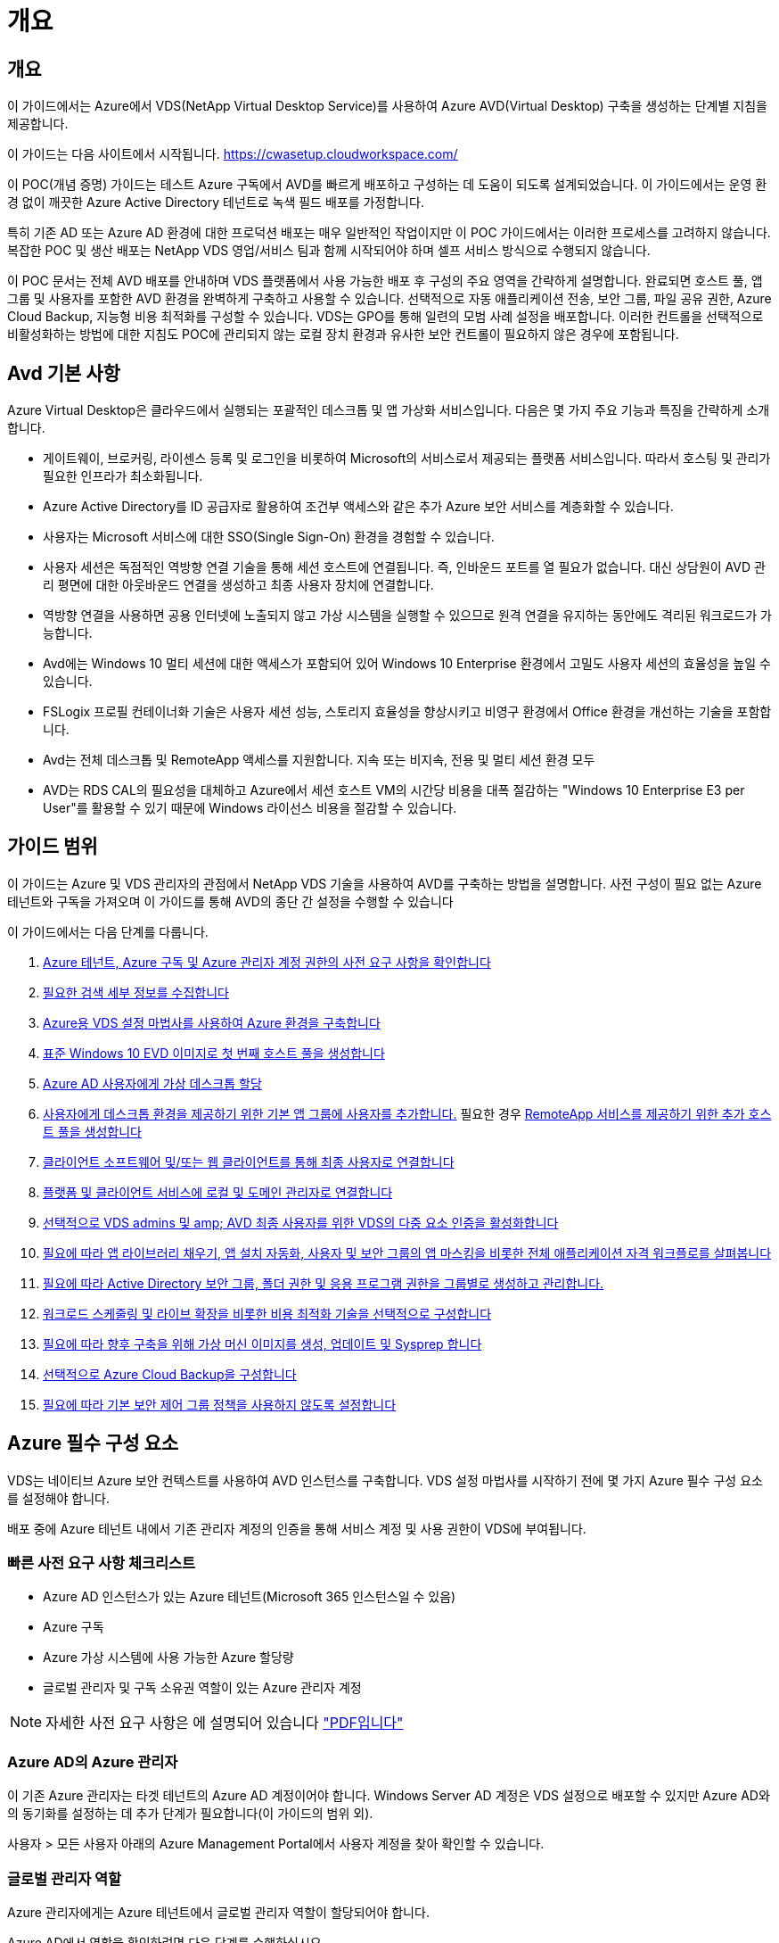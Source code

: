 = 개요




== 개요

이 가이드에서는 Azure에서 VDS(NetApp Virtual Desktop Service)를 사용하여 Azure AVD(Virtual Desktop) 구축을 생성하는 단계별 지침을 제공합니다.

이 가이드는 다음 사이트에서 시작됩니다. https://cwasetup.cloudworkspace.com/[]

이 POC(개념 증명) 가이드는 테스트 Azure 구독에서 AVD를 빠르게 배포하고 구성하는 데 도움이 되도록 설계되었습니다. 이 가이드에서는 운영 환경 없이 깨끗한 Azure Active Directory 테넌트로 녹색 필드 배포를 가정합니다.

특히 기존 AD 또는 Azure AD 환경에 대한 프로덕션 배포는 매우 일반적인 작업이지만 이 POC 가이드에서는 이러한 프로세스를 고려하지 않습니다. 복잡한 POC 및 생산 배포는 NetApp VDS 영업/서비스 팀과 함께 시작되어야 하며 셀프 서비스 방식으로 수행되지 않습니다.

이 POC 문서는 전체 AVD 배포를 안내하며 VDS 플랫폼에서 사용 가능한 배포 후 구성의 주요 영역을 간략하게 설명합니다. 완료되면 호스트 풀, 앱 그룹 및 사용자를 포함한 AVD 환경을 완벽하게 구축하고 사용할 수 있습니다. 선택적으로 자동 애플리케이션 전송, 보안 그룹, 파일 공유 권한, Azure Cloud Backup, 지능형 비용 최적화를 구성할 수 있습니다. VDS는 GPO를 통해 일련의 모범 사례 설정을 배포합니다. 이러한 컨트롤을 선택적으로 비활성화하는 방법에 대한 지침도 POC에 관리되지 않는 로컬 장치 환경과 유사한 보안 컨트롤이 필요하지 않은 경우에 포함됩니다.



== Avd 기본 사항

Azure Virtual Desktop은 클라우드에서 실행되는 포괄적인 데스크톱 및 앱 가상화 서비스입니다. 다음은 몇 가지 주요 기능과 특징을 간략하게 소개합니다.

* 게이트웨이, 브로커링, 라이센스 등록 및 로그인을 비롯하여 Microsoft의 서비스로서 제공되는 플랫폼 서비스입니다. 따라서 호스팅 및 관리가 필요한 인프라가 최소화됩니다.
* Azure Active Directory를 ID 공급자로 활용하여 조건부 액세스와 같은 추가 Azure 보안 서비스를 계층화할 수 있습니다.
* 사용자는 Microsoft 서비스에 대한 SSO(Single Sign-On) 환경을 경험할 수 있습니다.
* 사용자 세션은 독점적인 역방향 연결 기술을 통해 세션 호스트에 연결됩니다. 즉, 인바운드 포트를 열 필요가 없습니다. 대신 상담원이 AVD 관리 평면에 대한 아웃바운드 연결을 생성하고 최종 사용자 장치에 연결합니다.
* 역방향 연결을 사용하면 공용 인터넷에 노출되지 않고 가상 시스템을 실행할 수 있으므로 원격 연결을 유지하는 동안에도 격리된 워크로드가 가능합니다.
* Avd에는 Windows 10 멀티 세션에 대한 액세스가 포함되어 있어 Windows 10 Enterprise 환경에서 고밀도 사용자 세션의 효율성을 높일 수 있습니다.
* FSLogix 프로필 컨테이너화 기술은 사용자 세션 성능, 스토리지 효율성을 향상시키고 비영구 환경에서 Office 환경을 개선하는 기술을 포함합니다.
* Avd는 전체 데스크톱 및 RemoteApp 액세스를 지원합니다. 지속 또는 비지속, 전용 및 멀티 세션 환경 모두
* AVD는 RDS CAL의 필요성을 대체하고 Azure에서 세션 호스트 VM의 시간당 비용을 대폭 절감하는 "Windows 10 Enterprise E3 per User"를 활용할 수 있기 때문에 Windows 라이선스 비용을 절감할 수 있습니다.




== 가이드 범위

이 가이드는 Azure 및 VDS 관리자의 관점에서 NetApp VDS 기술을 사용하여 AVD를 구축하는 방법을 설명합니다. 사전 구성이 필요 없는 Azure 테넌트와 구독을 가져오며 이 가이드를 통해 AVD의 종단 간 설정을 수행할 수 있습니다

.이 가이드에서는 다음 단계를 다룹니다.
. <<Azure Prerequisites,Azure 테넌트, Azure 구독 및 Azure 관리자 계정 권한의 사전 요구 사항을 확인합니다>>
. <<Collect Discovery Details,필요한 검색 세부 정보를 수집합니다>>
. <<VDS Setup Sections,Azure용 VDS 설정 마법사를 사용하여 Azure 환경을 구축합니다>>
. <<Create AVD Host Pool,표준 Windows 10 EVD 이미지로 첫 번째 호스트 풀을 생성합니다>>
. <<Enable VDS desktops to users,Azure AD 사용자에게 가상 데스크톱 할당>>
. <<Default app group,사용자에게 데스크톱 환경을 제공하기 위한 기본 앱 그룹에 사용자를 추가합니다.>> 필요한 경우 <<Create Additional AVD App Group(s),RemoteApp 서비스를 제공하기 위한 추가 호스트 풀을 생성합니다>>
. <<End User AVD Access,클라이언트 소프트웨어 및/또는 웹 클라이언트를 통해 최종 사용자로 연결합니다>>
. <<Admin connection options,플랫폼 및 클라이언트 서비스에 로컬 및 도메인 관리자로 연결합니다>>
. <<Multi-Factor Authentication (MFA),선택적으로 VDS admins 및 amp; AVD 최종 사용자를 위한 VDS의 다중 요소 인증을 활성화합니다>>
. <<Application Entitlement Workflow,필요에 따라 앱 라이브러리 채우기, 앱 설치 자동화, 사용자 및 보안 그룹의 앱 마스킹을 비롯한 전체 애플리케이션 자격 워크플로를 살펴봅니다>>
. <<Azure AD Security Groups,필요에 따라 Active Directory 보안 그룹, 폴더 권한 및 응용 프로그램 권한을 그룹별로 생성하고 관리합니다.>>
. <<Configure Cost Optimization Options,워크로드 스케줄링 및 라이브 확장을 비롯한 비용 최적화 기술을 선택적으로 구성합니다>>
. <<Create and Manage VM Images,필요에 따라 향후 구축을 위해 가상 머신 이미지를 생성, 업데이트 및 Sysprep 합니다>>
. <<Configure Azure Cloud Backup Service,선택적으로 Azure Cloud Backup을 구성합니다>>
. <<Select App Management/Policy Mode,필요에 따라 기본 보안 제어 그룹 정책을 사용하지 않도록 설정합니다>>




== Azure 필수 구성 요소

VDS는 네이티브 Azure 보안 컨텍스트를 사용하여 AVD 인스턴스를 구축합니다. VDS 설정 마법사를 시작하기 전에 몇 가지 Azure 필수 구성 요소를 설정해야 합니다.

배포 중에 Azure 테넌트 내에서 기존 관리자 계정의 인증을 통해 서비스 계정 및 사용 권한이 VDS에 부여됩니다.



=== 빠른 사전 요구 사항 체크리스트

* Azure AD 인스턴스가 있는 Azure 테넌트(Microsoft 365 인스턴스일 수 있음)
* Azure 구독
* Azure 가상 시스템에 사용 가능한 Azure 할당량
* 글로벌 관리자 및 구독 소유권 역할이 있는 Azure 관리자 계정



NOTE: 자세한 사전 요구 사항은 에 설명되어 있습니다 link:docs_components_and_permissions.html["PDF입니다"]



=== Azure AD의 Azure 관리자

이 기존 Azure 관리자는 타겟 테넌트의 Azure AD 계정이어야 합니다. Windows Server AD 계정은 VDS 설정으로 배포할 수 있지만 Azure AD와의 동기화를 설정하는 데 추가 단계가 필요합니다(이 가이드의 범위 외).

사용자 > 모든 사용자 아래의 Azure Management Portal에서 사용자 계정을 찾아 확인할 수 있습니다.image:Azure Admin in Azure AD.png[""]



=== 글로벌 관리자 역할

Azure 관리자에게는 Azure 테넌트에서 글로벌 관리자 역할이 할당되어야 합니다.

.Azure AD에서 역할을 확인하려면 다음 단계를 수행하십시오.
. 에서 Azure Portal에 로그인합니다 https://portal.azure.com/[]
. Azure Active Directory를 검색하여 선택합니다
. 오른쪽 다음 창에서 관리 섹션의 사용자 옵션을 클릭합니다
. 확인 중인 관리자 사용자의 이름을 클릭합니다
. 디렉터리 역할을 클릭합니다. 맨 오른쪽 창에 글로벌 관리자 역할이 나열되어야 합니다image:Global Administrator Role 1.png[""]


.이 사용자에게 전역 관리자 역할이 없는 경우 다음 단계를 수행하여 추가할 수 있습니다(로그인 계정은 글로벌 관리자여야 이 단계를 수행할 수 있음).
. 위의 5단계의 사용자 디렉토리 역할 세부 정보 페이지에서 상세 페이지 상단의 할당 추가 버튼을 클릭합니다.
. 역할 목록에서 글로벌 관리자를 클릭합니다. 추가 버튼을 클릭합니다.image:Global Administrator Role 2.png[""]




=== Azure 구독 소유권

Azure 관리자는 배포를 포함할 구독의 구독 소유자여야 합니다.

.관리자가 구독 소유자인지 확인하려면 다음 단계를 수행하십시오.
. 에서 Azure Portal에 로그인합니다 https://portal.azure.com/[]
. 를 검색하고 구독 을 선택합니다
. 오른쪽 다음 창에서 구독 이름을 클릭하여 구독 세부 정보를 확인합니다
. 왼쪽에서 두 번째 창에서 IAM(액세스 제어) 메뉴 항목을 클릭합니다
. 역할 할당 탭을 클릭합니다. Azure 관리자는 소유자 섹션에 나열되어야 합니다.image:Azure Subscription Ownership 1.png[""]


.Azure Administrator가 나열되지 않은 경우 다음 단계를 수행하여 계정을 구독 소유자로 추가할 수 있습니다.
. 페이지 맨 위에 있는 추가 단추를 클릭하고 역할 할당 추가 옵션을 선택합니다
. 오른쪽에 대화 상자가 나타납니다. 역할 드롭다운에서 "소유자"를 선택한 다음 선택 상자에 관리자 사용자 이름을 입력합니다. 관리자의 전체 이름이 나타나면 선택합니다
. 대화 상자 아래쪽에 있는 저장 단추를 클릭합니다image:Azure Subscription Ownership 2.png[""]




=== Azure 컴퓨팅 코어 할당량

CWA 설정 마법사와 VDS 포털은 새 가상 머신을 생성하고 Azure 구독에 사용 가능한 할당량이 있어야 성공적으로 실행할 수 있습니다.

.할당량을 확인하려면 다음 단계를 수행하십시오.
. 구독 모듈로 이동하여 “사용량 + 할당량”을 클릭합니다.
. "공급자" 드롭다운에서 모든 공급자를 선택하고 "공급자" 드롭다운에서 "Microsoft.Compute 을 선택합니다
. “Locations(위치)” 드롭다운에서 대상 지역을 선택합니다
. 가상 시스템 제품군별로 사용 가능한 할당량 목록이 표시됩니다image:Azure Compute Core Quota.png[""]할당량을 늘려야 하는 경우 Request crease(증가 요청) 를 클릭하고 표시되는 메시지에 따라 용량을 추가합니다. 초기 배포의 경우 특히 "표준 DSv3 제품군 vCPU"에 대한 증가된 견적을 요청합니다.




=== 검색 세부 정보를 수집합니다

CWA 설정 마법사를 통해 작업하면 몇 가지 질문에 답해야 합니다. NetApp VDS는 배포 전에 이러한 선택 사항을 기록하는 데 사용할 수 있는 링크된 PDF를 제공합니다. 항목 포함:

[cols="25,50"]
|===
| 항목 | 설명 


| VDS 관리자 자격 증명 | 기존 VDS 관리자 자격 증명이 이미 있는 경우 이를 수집합니다. 그렇지 않으면 배포 중에 새 관리자 계정이 생성됩니다. 


| Azure 지역 | 서비스의 성능 및 가용성을 기준으로 타겟 Azure Region을 결정합니다. 여기 https://azure.microsoft.com/en-us/services/virtual-desktop/assessment/["Microsoft 도구"^] 지역에 따라 최종 사용자 경험을 추정할 수 있습니다. 


| Active Directory 유형입니다 | VM은 도메인에 가입해야 하지만 Azure AD에 직접 연결할 수 없습니다. VDS 배포는 새 가상 컴퓨터를 구축하거나 기존 도메인 컨트롤러를 사용할 수 있습니다. 


| 파일 관리 | 성능은 특히 사용자 프로필 스토리지와 관련된 디스크 속도에 따라 크게 달라집니다. VDS 설정 마법사는 간단한 파일 서버를 배포하거나 ANF(Azure NetApp Files)를 구성할 수 있습니다. 거의 모든 운영 환경 ANF가 권장되지만 POC의 경우 파일 서버 옵션이 충분한 성능을 제공합니다. Azure에서 기존 스토리지 리소스 사용을 포함하여 배포 후 스토리지 옵션을 수정할 수 있습니다. 자세한 내용은 ANF 가격을 참조하십시오. https://azure.microsoft.com/en-us/pricing/details/netapp/[] 


| 가상 네트워크 범위 | 배포에는 라우팅 가능/20개의 네트워크 범위가 필요합니다. VDS 설정 마법사를 사용하여 이 범위를 정의할 수 있습니다. 이 범위는 Azure 또는 사내(두 네트워크가 VPN 또는 ExpressRoute를 통해 연결된 경우)의 기존 vNets와 겹치지 않는 것이 중요합니다. 
|===


== VDS 설정 섹션

에 로그인합니다 https://cwasetup.cloudworkspace.com/[] 필수 구성 요소 섹션에 있는 Azure 관리자 자격 증명을 사용합니다.



=== IaaS 및 플랫폼

image:VDS Setup Sections 1.png[""]



==== Azure AD 도메인 이름입니다

Azure AD 도메인 이름은 선택한 테넌트에 의해 상속됩니다.



==== 위치

해당** Azure Region** 을 선택합니다. 여기 https://azure.microsoft.com/en-us/services/virtual-desktop/assessment/["Microsoft 도구"^] 지역에 따라 최종 사용자 경험을 추정할 수 있습니다.



==== Active Directory 유형입니다

VDS는 기존 도메인 컨트롤러를 활용하기 위해 도메인 컨트롤러 기능 또는 설정을 위해 ** 새 가상 시스템**으로 프로비저닝할 수 있습니다. 이 가이드에서는 구독 아래에서 하나 또는 두 개의 VM(이 프로세스 중에 선택한 사항에 따라)을 생성하는 새 Windows Server Active Directory를 선택합니다.

기존 AD 배포에 대한 자세한 문서를 찾을 수 있습니다 link:Deploying.Azure.AVD.Supplemental_AVD_with_existing_AD.html["여기"].



==== Active Directory 도메인 이름입니다

** 도메인 이름** 을 입력합니다. 위에서 Azure AD 도메인 이름을 미러링하는 것이 좋습니다.



==== 파일 관리

VDS는 단순 파일 서버 가상 컴퓨터를 프로비저닝하거나 Azure NetApp Files를 설정 및 구성할 수 있습니다. 운영 환경에서 사용자당 30GB를 할당하는 것이 권장되며 최적의 성능을 위해서는 사용자당 5-15의 IOPS를 할당해야 합니다.

POC(비운영) 환경에서 파일 서버는 저렴한 비용으로 간편하게 구축할 수 있는 옵션이지만, Azure Managed Disks의 사용 가능한 성능은 소규모 운영 구축 환경의 IOPS 소비로 인해 압도될 수 있습니다.

예를 들어, Azure의 4TB 표준 SSD 디스크는 최대 500 IOPS를 지원하므로 사용자당 최대 100명의 총 사용자를 5 IOPS로 지원할 수 있습니다. ANF Premium을 사용할 경우 동일한 크기의 스토리지 설정이 16,000 IOPS를 지원하고 32x IOPS를 더 많이 지원합니다.

프로덕션 AVD 배포의 경우** Azure NetApp Files는 Microsoft의 권장 사항입니다**.


NOTE: 배포하려는 구독에 Azure NetApp Files가 있어야 합니다. NetApp 계정 담당자에게 문의하거나 https://aka.ms/azurenetappfiles 링크를 사용하십시오

또한 NetApp을 구독 공급자로 등록해야 합니다. 이 작업은 다음을 수행하여 수행할 수 있습니다.

* Azure 포털에서 구독 으로 이동합니다
+
** 리소스 공급자 를 클릭합니다
** NetApp 필터링
** 공급자를 선택하고 등록 을 클릭합니다






==== RDS 라이센스 번호입니다

NetApp VDS는 RDS 및/또는 AVD 환경을 배포하는 데 사용할 수 있습니다. AVD를 배포할 때 이 필드는 빈 상태로 유지됩니다**.



==== ThinPrint

NetApp VDS는 RDS 및/또는 AVD 환경을 배포하는 데 사용할 수 있습니다. AVD를 배포할 때 이 토글이 ** 꺼짐**(왼쪽 토글)으로 유지될 수 있습니다.



==== 알림 이메일

VDS는 배포 알림 및 지속적인 상태 보고서를 제공된** 이메일로 전송합니다. 나중에 변경할 수 있습니다.



=== VM 및 네트워크

VDS 환경을 지원하기 위해 실행해야 하는 다양한 서비스가 있습니다. 이러한 서비스를 통칭하여 “VDS 플랫폼”이라고 합니다. 구성에 따라 CWMGR, 하나 또는 두 개의 RDS 게이트웨이, 하나 또는 두 개의 HTML5 게이트웨이, FTPS 서버 및 하나 또는 두 개의 Active Directory VM이 포함될 수 있습니다.

대부분의 AVD 구축 환경에서는 Microsoft가 AVD 게이트웨이를 PaaS 서비스로 관리하므로 단일 가상 머신 옵션을 활용합니다.

RDS 사용 사례가 포함될 작고 단순한 환경의 경우 이러한 모든 서비스를 단일 가상 시스템 옵션으로 압축하여 VM 비용(제한된 확장성)을 줄일 수 있습니다. 100명 이상의 사용자가 있는 RDS 사용 사례에서는 RDS 및/또는 HTML5 게이트웨이 확장성을 높이기 위해 다중 가상 시스템 옵션을 사용하는 것이 좋습니다image:VDS Setup Sections 2.png[""]



==== 플랫폼 VM 구성

NetApp VDS는 RDS 및/또는 AVD 환경을 배포하는 데 사용할 수 있습니다. AVD를 구축할 때는 단일 가상 머신을 선택하는 것이 좋습니다. RDS 배포의 경우 Broker 및 게이트웨이와 같은 추가 구성 요소를 배포 및 관리해야 합니다. 프로덕션 환경에서는 이러한 서비스를 전용 가상 시스템에서 실행해야 합니다. AVD의 경우 이러한 모든 서비스는 Azure에서 포함된 서비스로 제공되므로** 단일 가상 머신** 구성을 사용하는 것이 좋습니다.



===== 단일 가상 머신

이는 AVD(RDS 또는 두 가지 조합을 사용하는 것이 아님)만 사용하는 구축 환경에 권장되는 선택입니다. 단일 가상 시스템 배포에서 다음 역할은 모두 Azure의 단일 VM에서 호스팅됩니다.

* CW Manager(CW 관리자)
* HTML5 게이트웨이
* RDS 게이트웨이
* 원격 앱
* FTPS 서버(옵션)
* 도메인 컨트롤러 역할입니다


이 구성에서 RDS 사용 사례에 권장되는 최대 사용자 수는 100명입니다. 로드 밸런싱된 RDS/HTML5 게이트웨이는 이 구성에서 옵션이 아니며 향후 확장을 위한 중복성과 옵션을 제한합니다. Microsoft는 게이트웨이를 PaaS 서비스로 관리하기 때문에 이 제한은 AVD 배포에는 적용되지 않습니다.


NOTE: 이 환경이 멀티 테넌시를 위해 설계되는 경우 단일 가상 시스템 구성은 지원되지 않으며 AVD 또는 AD Connect도 지원되지 않습니다.



===== 여러 개의 가상 머신

VDS 플랫폼을 여러 가상 시스템으로 분할할 때 Azure의 전용 VM에서 다음 역할이 호스팅됩니다.

* 원격 데스크탑 게이트웨이
+
VDS 설정은 하나 또는 두 개의 RDS 게이트웨이를 배포하고 구성하는 데 사용할 수 있습니다. 이러한 게이트웨이는 열린 인터넷에서 구축 내의 세션 호스트 VM으로 RDS 사용자 세션을 중계합니다. RDS 게이트웨이는 중요한 기능을 처리하여 개방형 인터넷으로부터 직접 공격으로부터 RDS를 보호하고 환경 내/외부로 모든 RDS 트래픽을 암호화합니다. 두 개의 원격 데스크탑 게이트웨이를 선택하면 VDS Setup에서 두 개의 VM을 배포하고 들어오는 RDS 사용자 세션의 로드 밸런싱을 위해 구성합니다.

* HTML5 게이트웨이
+
VDS Setup(VDS 설정)을 사용하여 하나 또는 두 개의 HTML5 게이트웨이를 배포 및 구성할 수 있습니다. 이러한 게이트웨이는 VDS 및 웹 기반 VDS 클라이언트(H5 Portal)의 _Connect to Server_feature에서 사용하는 HTML5 서비스를 호스팅합니다. HTML5 포털 2개를 선택한 경우 VDS Setup은 2개의 VM을 배포하고 들어오는 HTML5 사용자 세션의 로드 균형을 유지하도록 구성합니다.

+

NOTE: 다중 서버 옵션을 사용하는 경우(사용자가 설치된 VDS 클라이언트를 통해서만 연결할 수 있는 경우에도) VDS에서 _Connect to Server_functionality를 활성화하려면 하나 이상의 HTML5 게이트웨이를 사용하는 것이 좋습니다.

* 게이트웨이 확장성 참고 사항
+
RDS 사용 사례의 경우, 각 RDS 또는 HTML5 게이트웨이에서 약 500명의 사용자를 지원하는 추가 게이트웨이 VM을 사용하여 환경의 최대 크기를 확장할 수 있습니다. 최소 NetApp 프로페셔널 서비스 지원을 통해 추가 게이트웨이를 추가할 수 있습니다



이 환경이 멀티 테넌시를 위해 설계된 경우에는 여러 가상 시스템을 선택해야 합니다.



==== 시간대

최종 사용자의 환경은 현지 시간대를 반영하지만 기본 시간대를 선택해야 합니다. 환경의** 기본 관리** 중에서 시간대를 선택합니다.



==== 가상 네트워크 범위

VM을 용도에 따라 다른 서브넷으로 분리하는 것이 가장 좋습니다. 먼저 네트워크 범위를 정의하고 A/20 범위를 추가합니다.

VDS Setup(VDS 설정)은 성공을 입증할 범위를 감지하고 제안합니다. 모범 사례에 따라 서브넷 IP 주소는 전용 IP 주소 범위에 속해야 합니다.

이러한 범위는 다음과 같습니다.

* 192.168.0.0 ~ 192.168.255.255
* 172.16.0.0 ~ 172.31.255.255
* 10.0.0.0 ~ 10.255.255.255


필요한 경우 검토 및 조정한 다음 유효성 검사 를 클릭하여 다음 각 서브넷에 대한 서브넷을 확인합니다.

* 테넌트: 세션 호스트 서버 및 데이터베이스 서버가 상주할 범위입니다
* 서비스: Azure NetApp Files와 같은 PaaS 서비스가 존재하는 범위입니다
* 플랫폼: 플랫폼 서버가 상주할 범위입니다
* 디렉터리: AD 서버가 상주할 범위입니다




=== 검토

마지막 페이지에서는 선택 사항을 검토할 수 있는 기회를 제공합니다. 검토를 마치면 확인 버튼을 클릭합니다. VDS Setup(VDS 설정)은 모든 항목을 검토하고 배포가 제공된 정보로 진행될 수 있는지 확인합니다. 이 검증에는 2-10분이 소요될 수 있습니다. 진행 상황을 따라 로그 로고(오른쪽 위)를 클릭하여 검증 작업을 볼 수 있습니다.

검증이 완료되면 Validate 버튼 대신 녹색 Provision 버튼이 나타납니다. 구축을 위한 프로비저닝 프로세스를 시작하려면 프로비저닝 을 클릭합니다.



=== 상태

프로비저닝 프로세스는 Azure 워크로드와 선택한 항목에 따라 2~4시간이 소요됩니다. 상태 페이지를 클릭하여 로그의 진행 상황을 따르거나 배포 프로세스가 완료되었음을 알려주는 이메일이 도착할 때까지 기다릴 수 있습니다. 배포는 VDS 및 원격 데스크톱 또는 AVD 구현을 모두 지원하는 데 필요한 가상 머신과 Azure 구성 요소를 구축합니다. 여기에는 원격 데스크톱 세션 호스트와 파일 서버 역할을 모두 수행할 수 있는 단일 가상 머신이 포함됩니다. AVD 구현에서 이 가상 시스템은 파일 서버로만 작동합니다.



== AD Connect를 설치하고 구성합니다

설치가 성공적으로 완료된 직후 AD Connect를 도메인 컨트롤러에 설치 및 구성해야 합니다. 단일 플랫폼 VM 설정에서 CWMGR1 시스템은 DC입니다. AD의 사용자는 Azure AD와 로컬 도메인 간에 동기화해야 합니다.

.AD Connect를 설치하고 구성하려면 다음 단계를 수행하십시오.
. 도메인 관리자로 도메인 컨트롤러에 연결합니다.
+
.. Azure Key Vault에서 자격 증명을 가져옵니다(참조) link:Management.System_Administration.azure_key_vault.html["주요 Vault 지침은 여기 를 참조하십시오"])


. AD Connect를 설치하고 도메인 관리자(엔터프라이즈 관리자 역할 권한 사용) 및 Azure AD Global Admin으로 로그인합니다




== AVD 서비스를 활성화하는 중입니다

구축이 완료되면 다음 단계는 AVD 기능을 활성화하는 것입니다. AVD 활성화 프로세스를 수행하려면 Azure 관리자가 Azure AD 도메인을 등록하고 Azure AVD 서비스를 사용하여 액세스하기 위한 구독을 등록하는 몇 가지 단계를 수행해야 합니다. 마찬가지로 Microsoft는 VDS가 Azure의 자동화 애플리케이션에 대해 동일한 권한을 요청해야 합니다. 아래 단계를 통해 해당 프로세스를 단계별로 안내합니다.



== AVD 호스트 풀을 생성합니다

AVD 가상 머신에 대한 최종 사용자 액세스는 가상 머신이 포함된 호스트 풀 및 사용자 액세스 유형과 사용자 액세스 유형이 포함된 애플리케이션 그룹에 의해 관리됩니다.

.를 클릭하여 첫 번째 호스트 풀을 구성합니다
. AVD 호스트 풀 섹션 헤더의 오른쪽에 있는 추가 버튼을 클릭합니다.image:Create AVD Host Pool 1.png[""]
. 호스트 풀의 이름과 설명을 입력합니다.
. 호스트 풀 유형을 선택합니다
+
.. 풀링된**: 여러 사용자가 동일한 애플리케이션이 설치된 동일한 가상 시스템 풀에 액세스합니다.
.. ** Personal**는 사용자가 자신의 세션 호스트 VM을 할당할 수 있는 호스트 풀을 생성합니다.


. 로드 밸런서 유형을 선택합니다
+
.. ** 깊이 우선**: 풀의 두 번째 가상 머신에서 시작하기 전에 첫 번째 공유 가상 머신을 최대 사용자 수로 채웁니다
.. ** breadth first**: 라운드 로빈 방식으로 풀에 있는 모든 가상 머신에 사용자를 배포합니다


. 이 풀에 가상 머신을 생성할 Azure 가상 머신 템플릿을 선택합니다. VDS는 구독에서 사용할 수 있는 모든 템플릿을 표시하지만 최상의 환경을 위해 최신 Windows 10 다중 사용자 빌드를 선택하는 것이 좋습니다. 현재 빌드는 Windows-10-20h1-EVD입니다. (필요에 따라 프로비저닝 수집 기능을 사용하여 골드 이미지를 생성하여 사용자 지정 가상 머신 이미지에서 호스트를 구축할 수 있습니다.)
. Azure 시스템 크기를 선택합니다. 평가를 위해 D 시리즈(다중 사용자용 표준 장비 유형) 또는 E 시리즈(중부하 멀티 유저 시나리오를 위한 향상된 메모리 구성)를 권장합니다. 다른 시리즈 및 크기를 실험하려면 VDS에서 나중에 시스템 크기를 변경할 수 있습니다
. 드롭다운 목록에서 가상 머신의 관리되는 디스크 인스턴스에 대해 호환되는 스토리지 유형을 선택합니다
. 호스트 풀 생성 프로세스의 일부로 생성할 가상 머신의 수를 선택합니다. 나중에 풀에 가상 머신을 추가할 수 있지만 VDS는 요청한 가상 머신 수를 빌드하고 생성된 가상 머신을 호스트 풀에 추가합니다
. 호스트 풀 추가 버튼을 클릭하여 생성 프로세스를 시작합니다. AVD 페이지에서 진행률을 추적하거나 작업 섹션의 배포/배포 이름 페이지에서 프로세스 로그의 세부 정보를 확인할 수 있습니다
. 호스트 풀이 생성되면 AVD 페이지의 호스트 풀 목록에 표시됩니다. 호스트 풀의 이름을 클릭하면 해당 가상 머신, 앱 그룹 및 활성 사용자 목록이 포함된 세부 정보 페이지가 표시됩니다



NOTE: VDS의 Avd 호스트는 사용자 세션 연결을 허용하지 않는 설정으로 생성됩니다. 이는 사용자 연결을 수락하기 전에 사용자 지정을 허용하도록 설계되었습니다. 이 설정은 세션 호스트의 설정을 편집하여 변경할 수 있습니다. image:Create AVD Host Pool 2.png[""]



== 사용자에 대해 VDS 데스크톱을 활성화합니다

위에서 설명한 대로 VDS는 배포 중에 최종 사용자 작업 영역을 지원하는 데 필요한 모든 요소를 생성합니다. 구축이 완료되면 다음 단계는 AVD 환경에 도입할 각 사용자에 대해 작업 공간 액세스를 활성화하는 것입니다. 이 단계에서는 가상 데스크톱의 기본인 프로파일 구성과 최종 사용자 데이터 계층 액세스를 생성합니다. VDS는 이 구성을 재사용하여 Azure AD 최종 사용자를 AVD 앱 풀에 연결합니다.

.최종 사용자의 작업 영역을 활성화하려면 다음 단계를 따르십시오.
. 에서 VDS에 로그인합니다 https://manage.cloudworkspace.com[] 프로비저닝 중에 생성한 VDS 기본 관리자 계정을 사용합니다. 계정 정보가 기억나지 않는 경우 NetApp VDS에 문의하여 계정 정보를 검색할 수 있도록 도움을 받으십시오
. 작업 영역 메뉴 항목을 클릭한 다음 프로비저닝 중에 자동으로 만들어진 작업 영역의 이름을 클릭합니다
. 사용자 및 그룹 탭을 클릭합니다image:Enable VDS desktops to Users 1.png[""]
. 활성화할 각 사용자에 대해 사용자 이름을 스크롤한 다음 기어 아이콘을 클릭합니다
. "클라우드 작업 공간 사용" 옵션을 선택합니다image:Enable VDS desktops to Users 2.png[""]
. 구현 프로세스가 완료되려면 30~90초 정도 걸립니다. 사용자 상태가 보류 중 에서 사용 가능 으로 변경됩니다



NOTE: Azure AD 도메인 서비스를 활성화하면 Azure에서 관리되는 도메인이 생성되고 생성된 각 AVD 가상 머신이 해당 도메인에 연결됩니다. 가상 시스템에 대한 기존 로그인이 작동하려면 Azure AD 사용자의 암호 해시를 NTLM 및 Kerberos 인증을 지원하도록 동기화해야 합니다. 이 작업을 수행하는 가장 쉬운 방법은 Office.com 또는 Azure 포털에서 사용자 암호를 변경하는 것입니다. 이렇게 하면 암호 해시 동기화가 강제로 수행됩니다. 도메인 서비스 서버의 동기화 주기는 최대 20분 정도 걸릴 수 있습니다.



=== 사용자 세션을 활성화합니다

기본적으로 세션 호스트는 사용자 연결을 수락할 수 없습니다. 이 설정은 새 사용자 세션을 방지하기 위해 프로덕션에서 사용할 수 있기 때문에 일반적으로 "드레인 모드"라고 하며, 이를 통해 호스트는 결국 모든 사용자 세션을 제거할 수 있습니다. 호스트에서 새 사용자 세션이 허용되는 경우 이 작업은 일반적으로 세션 호스트를 "순환"으로 배치하는 것을 말합니다.

운영 환경에서 새 호스트를 드레인 모드로 시작하는 것이 좋습니다. 일반적으로 호스트가 운영 워크로드에 대비하기 전에 완료해야 하는 구성 작업이 있기 때문입니다.

테스트 및 평가 시 즉시 호스트를 배수 모드에서 벗어나와 사용자가 연결하고 기능을 확인할 수 있습니다. . 세션 호스트에서 사용자 세션을 활성화하려면 다음 단계를 수행하십시오.

. 작업 영역 페이지의 AVD 섹션으로 이동합니다.
. “AVD 호스트 풀” 아래에서 호스트 풀 이름을 클릭합니다.image:Enable User Sessions 1.png[""]
. 세션 호스트의 이름을 클릭하고 "새 세션 허용" 확인란을 선택한 다음 "세션 호스트 업데이트"를 클릭합니다. 회전해야 하는 모든 호스트에 대해 반복합니다.image:Enable User Sessions 2.png[""]
. 각 호스트 라인 항목의 기본 AVD 페이지에도 "새 세션 허용"의 현재 통계가 표시됩니다.




=== 기본 앱 그룹

데스크톱 응용 프로그램 그룹은 기본적으로 호스트 풀 생성 프로세스의 일부로 생성됩니다. 이 그룹은 모든 그룹 구성원에 대한 대화형 데스크톱 액세스를 제공합니다. 그룹에 구성원을 추가하려면 다음을 수행합니다.

. 앱 그룹 이름을 클릭합니다image:Default App Group 1.png[""]
. 추가된 사용자 수를 표시하는 링크를 클릭합니다image:Default App Group 2.png[""]
. 앱 그룹 이름 옆에 있는 확인란을 선택하여 앱 그룹에 추가할 사용자를 선택합니다
. 사용자 선택 버튼을 클릭합니다
. 앱 그룹 업데이트 버튼을 클릭합니다




=== 추가 AVD 앱 그룹 생성

호스트 풀에 추가 앱 그룹을 추가할 수 있습니다. 이러한 앱 그룹은 호스트 풀 가상 머신의 특정 애플리케이션을 RemoteApp를 사용하는 앱 그룹 사용자에게 게시합니다.


NOTE: Avd는 최종 사용자가 데스크톱 앱 그룹 유형 또는 RemoteApp 앱 그룹 유형에만 할당할 수 있지만 동일한 호스트 풀에 둘 다 할당할 수는 없도록 하므로 사용자를 적절하게 격리해야 합니다. 사용자가 데스크톱 및 스트리밍 앱에 액세스해야 하는 경우 앱을 호스트하기 위해 두 번째 호스트 풀이 필요합니다.

.새 앱 그룹을 만들려면:
. 앱 그룹 섹션 헤더에서 추가 버튼을 클릭합니다image:Create Additional AVD App Group 1.png[""]
. 앱 그룹의 이름과 설명을 입력합니다
. 사용자 추가 링크를 클릭하여 그룹에 추가할 사용자를 선택합니다. 이름 옆의 확인란을 클릭하여 각 사용자를 선택한 다음 사용자 선택 단추를 클릭합니다image:Create Additional AVD App Group 2.png[""]
. RemoteApps 추가 링크를 클릭하여 응용 프로그램을 이 앱 그룹에 추가합니다. Avd는 가상 머신에 설치된 애플리케이션 목록을 검색하여 가능한 애플리케이션 목록을 자동으로 생성합니다. 응용 프로그램 이름 옆의 확인란을 클릭하여 응용 프로그램을 선택한 다음 RemoteApps 선택 단추를 클릭합니다.image:Create Additional AVD App Group 3.png[""]
. 앱 그룹 추가 버튼을 클릭하여 앱 그룹을 생성합니다




== 최종 사용자 AVD 액세스

최종 사용자는 웹 클라이언트 또는 다양한 플랫폼에 설치된 클라이언트를 사용하여 AVD 환경에 액세스할 수 있습니다

* 웹 클라이언트: https://docs.microsoft.com/en-us/azure/virtual-desktop/connect-web[]
* 웹 클라이언트 로그인 URL: http://aka.ms/AVDweb[]
* Windows 클라이언트: https://docs.microsoft.com/en-us/azure/virtual-desktop/connect-windows-7-and-10[]
* Android 클라이언트: https://docs.microsoft.com/en-us/azure/virtual-desktop/connect-android[]
* macOS 클라이언트: https://docs.microsoft.com/en-us/azure/virtual-desktop/connect-macos[]
* iOS 클라이언트: https://docs.microsoft.com/en-us/azure/virtual-desktop/connect-ios[]
* IGEL 씬 클라이언트: https://www.igel.com/igel-solution-family/windows-virtual-desktop/[]


최종 사용자 이름과 암호를 사용하여 로그인합니다. 원격 응용 프로그램 및 데스크톱 연결(RADC), 원격 데스크톱 연결(mstsc) 및 Windows 응용 프로그램용 CloudWorksapce 클라이언트는 현재 AVD 인스턴스에 로그인하는 기능을 지원하지 않습니다.



== 사용자 로그인을 모니터링합니다

호스트 풀 세부 정보 페이지에는 AVD 세션에 로그인할 때 활성 사용자 목록도 표시됩니다.



== 관리자 연결 옵션

VDS 관리자는 다양한 방식으로 환경에서 가상 컴퓨터에 연결할 수 있습니다.



=== 서버에 연결합니다

포털 전체에서 VDS 관리자는 “서버에 연결” 옵션을 찾을 수 있습니다. 기본적으로 이 기능은 로컬 관리자 자격 증명을 동적으로 생성하여 웹 클라이언트 연결에 삽입하여 관리자를 가상 머신에 연결합니다. 관리자는 연결하기 위해 자격 증명을 알 필요가 없으며 이 자격 증명도 제공되지 않습니다.

이 기본 동작은 다음 섹션에 설명된 대로 관리자별로 비활성화할 수 있습니다.



=== 기술/레벨 3 관리자 계정

CWA 설정 프로세스에서 "Level III" 관리자 계정이 생성되었습니다. 사용자 이름의 형식은 username.tech@domain.xyz 입니다

일반적으로 ".tech" 계정이라고 하는 이러한 계정은 도메인 수준 관리자 계정입니다. VDS 관리자는 CWMGR1(플랫폼) 서버에 연결할 때 그리고 선택적으로 환경의 다른 모든 가상 컴퓨터에 연결할 때 .tech 계정을 사용할 수 있습니다.

자동 로컬 관리자 로그인 기능을 비활성화하고 레벨 III 계정을 강제로 사용하려면 이 설정을 변경합니다. VDS > Admins > Admin Name(관리자 이름) > Check “Tech Account Enabled(기술 계정 활성화)”로 이동합니다. 이 상자를 선택하면 VDS 관리자가 로컬 관리자로 가상 시스템에 자동으로 로그인되지 않고 .tech 자격 증명을 입력하라는 메시지가 표시됩니다.

이러한 자격 증명 및 기타 관련 자격 증명은 _Azure Key Vault_에 자동으로 저장되며 Azure Management Portal()에서 액세스할 수 있습니다 https://portal.azure.com/[].



== 배포 후 작업(선택 사항



=== 멀티팩터 인증(MFA)

NetApp VDS에는 SMS/이메일 MFA가 무료로 포함되어 있습니다. 이 기능은 VDS Admin 계정 및/또는 최종 사용자 계정을 보호하는 데 사용할 수 있습니다.link:Management.User_Administration.multi-factor_authentication.html["MFA 기사"]



=== 응용 프로그램 권한 워크플로

VDS는 응용 프로그램 카탈로그라고 하는 미리 정의된 응용 프로그램 목록에서 최종 사용자에게 응용 프로그램에 대한 액세스를 할당하는 메커니즘을 제공합니다. 애플리케이션 카탈로그는 관리되는 모든 구축에 걸쳐 제공됩니다.


NOTE: 자동으로 배포된 TSD1 서버는 응용 프로그램 권한을 지원하기 위해 그대로 유지되어야 합니다. 특히 이 가상 시스템에 대해 "데이터로 변환" 기능을 실행하지 마십시오.

애플리케이션 관리는 다음 문서에 자세히 설명되어 있습니다. link:Management.Applications.application_entitlement_workflow.html[""]



=== Azure AD 보안 그룹

VDS에는 Azure AD 보안 그룹이 백업한 사용자 그룹을 생성, 채우기 및 삭제하는 기능이 포함되어 있습니다. 이러한 그룹은 다른 보안 그룹과 마찬가지로 VDS 외부에서 사용할 수 있습니다. VDS에서 이러한 그룹을 사용하여 폴더 권한 및 응용 프로그램 권한을 할당할 수 있습니다.



==== 사용자 그룹을 생성합니다

사용자 그룹 생성은 작업 영역 내의 사용자 및 그룹 탭에서 수행됩니다.



==== 그룹별로 폴더 권한을 할당합니다

회사 공유의 폴더를 보고 편집할 수 있는 권한을 사용자 또는 그룹에 할당할 수 있습니다.

link:Management.User_Administration.manage_folders_and_permissions.html[""]



==== 그룹별로 응용 프로그램을 할당합니다

응용 프로그램을 사용자에게 개별적으로 할당하는 것 외에도 응용 프로그램을 그룹에 프로비저닝할 수 있습니다.

. 사용자 및 그룹 세부 정보로 이동합니다.image:Assign Applications by Group 1.png[""]
. 새 그룹을 추가하거나 기존 그룹을 편집합니다.image:Assign Applications by Group 2.png[""]
. 사용자 및 응용 프로그램을 그룹에 할당합니다.image:Assign Applications by Group 3.png[""]




=== 비용 최적화 옵션을 구성합니다

작업 영역 관리는 AVD 구현을 지원하는 Azure 리소스 관리에도 확장됩니다. VDS를 사용하면 워크로드 스케줄과 라이브 확장을 모두 구성하여 최종 사용자 작업에 따라 Azure 가상 컴퓨터를 켜거나 끌 수 있습니다. 이러한 기능을 통해 Azure 리소스 활용률과 최종 사용자의 실제 사용 패턴에 따른 지출을 일치시킬 수 있습니다. 또한 개념 증명 AVD 구현을 구성한 경우 VDS 인터페이스에서 전체 배포를 전환할 수 있습니다.



==== 워크로드 스케줄링

워크로드 스케줄링은 관리자가 최종 사용자 세션을 지원하기 위해 작업 공간 가상 머신에 대한 설정 스케줄을 생성할 수 있는 기능입니다. 특정 요일의 예약된 기간이 끝나면 VDS는 Azure에서 가상 컴퓨터를 중지/할당 해제하여 매시간 요금이 중지되도록 합니다.

.워크로드 예약을 활성화하려면 다음을 수행합니다.
. 에서 VDS에 로그인합니다 https://manage.cloudworkspace.com[] VDS 자격 증명을 사용합니다.
. 작업 영역 메뉴 항목을 클릭한 다음 목록에서 작업 영역의 이름을 클릭합니다. image:Workload Scheduling 1.png[""]
. Workload Schedule 탭을 클릭합니다. image:Workload Scheduling 2.png[""]
. Workload Schedule 헤더에서 Manage 링크를 클릭합니다. image:Workload Scheduling 3.png[""]
. 상태 드롭다운 메뉴에서 항상 켜짐(기본값), 항상 꺼짐 또는 예약됨의 기본 상태를 선택합니다.
. 예약을 선택한 경우 예약 옵션에는 다음이 포함됩니다.
+
.. 매일 할당된 간격으로 실행합니다. 이 옵션은 해당 주의 7일 모두에 대해 동일한 시작 시간 및 종료 시간으로 일정을 설정합니다. image:Workload Scheduling 4.png[""]
.. 지정된 요일에 지정된 간격으로 실행합니다. 이 옵션은 선택한 요일에 대해서만 동일한 시작 타이 및 종료 시간으로 일정을 설정합니다. 선택하지 않은 요일 때문에 VDS가 해당 요일에 가상 컴퓨터를 켜지 않습니다. image:Workload Scheduling 5.png[""]
.. 다양한 시간 간격과 요일로 실행합니다. 이 옵션은 선택한 각 날짜에 대해 다른 시작 시간 및 종료 시간으로 일정을 설정합니다. image:Workload Scheduling 6.png[""]
.. 일정 설정이 완료되면 Update schedule(일정 업데이트) 단추를 클릭합니다. image:Workload Scheduling 7.png[""]






==== 실시간 배율 조정

라이브 확장은 동시 사용자 로드에 따라 공유 호스트 풀의 가상 머신을 자동으로 켜고 끕니다. 각 서버가 가득 차면 호스트 풀 로드 밸런서가 사용자 세션 요청을 보낼 때 추가 서버가 준비되도록 켜집니다. 라이브 배율을 효과적으로 사용하려면 로드 밸런서 유형으로 "깊이 우선"을 선택합니다.

.라이브 배율 활성화하기:
. 에서 VDS에 로그인합니다 https://manage.cloudworkspace.com[] VDS 자격 증명을 사용합니다.
. 작업 영역 메뉴 항목을 클릭한 다음 목록에서 작업 영역의 이름을 클릭합니다. image:Live Scaling 1.png[""]
. Workload Schedule 탭을 클릭합니다. image:Live Scaling 2.png[""]
. Live Scaling(라이브 배율) 섹션에서 Enabled(활성화) 라디오 단추를 클릭합니다. image:Live Scaling 3.png[""]
. 서버당 최대 사용자 수를 클릭하고 최대 수를 입력합니다. 가상 머신 크기에 따라 이 수는 일반적으로 4에서 20 사이입니다. image:Live Scaling 4.png[""]
. 선택 사항 – 추가 전원 켜짐 서버 사용 을 클릭하고 호스트 풀에 대해 설정할 추가 서버를 여러 대 입력합니다. 이 설정은 활성 충전 서버 외에 지정된 수의 서버를 활성화해 같은 시간 창에 로그인하는 대규모 사용자 그룹의 버퍼 역할을 합니다. image:Live Scaling 5.png[""]



NOTE: 현재 라이브 확장은 모든 공유 리소스 풀에 적용됩니다. 가까운 미래에 각 풀에는 독립적인 라이브 스케일링 옵션이 있습니다.



==== 전체 배포의 전원을 끕니다

산발적이고 비생산적 기반으로만 평가 배포를 사용하려는 경우 사용하지 않을 때 구축 시 모든 가상 시스템을 끌 수 있습니다.

.배포 기능을 설정하거나 해제하려면(즉, 구축 시 가상 시스템 끄기) 다음 단계를 따르십시오.
. 에서 VDS에 로그인합니다 https://manage.cloudworkspace.com[] VDS 자격 증명을 사용합니다.
. 배포 메뉴 항목을 클릭합니다. image:Power Down the Entire Deployment 1.png[""]커서를 대상 배치 줄 위로 이동하여 구성 기어 아이콘을 표시합니다. image:Power Down the Entire Deployment 2.png[""]
. 기어를 클릭한 다음 중지를 선택합니다. image:Power Down the Entire Deployment 3.png[""]
. 다시 시작하거나 시작하려면 1-3단계를 수행한 다음 시작 을 선택합니다. image:Power Down the Entire Deployment 4.png[""]



NOTE: 구축 환경의 모든 가상 머신을 중지하거나 시작하는 데 몇 분 정도 걸릴 수 있습니다.



=== VM 이미지 생성 및 관리

VDS에는 향후 배포를 위해 가상 컴퓨터 이미지를 만들고 관리하는 기능이 포함되어 있습니다. 이 기능에 도달하려면 VDS > 배포자 > 배포 이름 > 프로비저닝 컬렉션 으로 이동합니다. "VDI 이미지 수집" 기능은 여기에 설명되어 있습니다. link:Management.Deployments.provisioning_collections.html[""]



=== Azure Cloud Backup Service를 구성합니다

VDS는 가상 컴퓨터 백업을 위한 Azure PaaS 서비스인 Azure Cloud Backup을 기본적으로 구성 및 관리할 수 있습니다. 백업 정책은 유형 또는 호스트 풀별로 개별 시스템 또는 시스템 그룹에 할당할 수 있습니다. 자세한 내용은 여기에서 확인할 수 있습니다. link:Management.System_Administration.configure_backup.html[""]



=== 앱 관리/정책 모드를 선택합니다

기본적으로 VDS는 최종 사용자 작업 공간을 잠그는 여러 GPO(그룹 정책 개체)를 구현합니다. 이러한 정책은 핵심 데이터 계층 위치(예: c:\)에 대한 액세스와 최종 사용자로 응용 프로그램 설치를 수행하는 기능을 모두 차단합니다.

이 평가는 Window Virtual Desktop의 기능을 시연하기 위한 것이므로 GPO를 제거하여 물리적 작업 영역과 동일한 기능과 액세스를 제공하는 "기본 작업 영역"을 구현할 수 있습니다. 이렇게 하려면 “기본 작업 영역” 옵션의 단계를 따릅니다.

또한 전체 가상 데스크톱 관리 기능 집합을 활용하여 "제어된 작업 공간"을 구현할 수도 있습니다. 이러한 단계에는 최종 사용자 응용 프로그램 사용 권한에 대한 응용 프로그램 카탈로그를 생성 및 관리하고 관리자 수준 권한을 사용하여 응용 프로그램과 데이터 폴더에 대한 액세스를 관리하는 것이 포함됩니다. "제어된 작업 공간" 섹션의 단계에 따라 AVD 호스트 풀에 이 유형의 작업 공간을 구현합니다.



==== 제어된 AVD 작업 공간(기본 정책)

VDS 배포의 기본 모드는 제어된 작업 공간을 사용하는 것입니다. 정책이 자동으로 적용됩니다. 이 모드를 사용하려면 VDS 관리자가 응용 프로그램을 설치해야 하며 최종 사용자는 세션 바탕 화면의 바로 가기를 통해 응용 프로그램에 액세스할 수 있습니다. 이와 유사하게 매핑된 공유 폴더를 생성하고 표준 부팅 및/또는 데이터 드라이브 대신 매핑된 드라이브 문자만 볼 수 있는 권한을 설정하여 데이터 폴더에 대한 액세스가 최종 사용자에게 할당됩니다. 이 환경을 관리하려면 아래 단계에 따라 응용 프로그램을 설치하고 최종 사용자 액세스를 제공합니다.



==== 기본 AVD 작업 공간으로 돌아갑니다

기본 작업 영역을 만들려면 기본적으로 만들어지는 기본 GPO 정책을 비활성화해야 합니다.

.이 작업을 수행하려면 다음 일회성 프로세스를 따르십시오.
. 에서 VDS에 로그인합니다 https://manage.cloudworkspace.com[] 기본 관리자 자격 증명을 사용합니다.
. 왼쪽에서 배포 메뉴 항목을 클릭합니다. image:Reverting to Basic AVD Workspace 1.png[""]
. 배포 이름을 클릭합니다. image:Reverting to Basic AVD Workspace 2.png[""]
. Platform Servers(플랫폼 서버) 섹션(오른쪽 중간 페이지)에서 기어가 나타날 때까지 CWMGR1의 줄 오른쪽으로 스크롤합니다. image:Reverting to Basic AVD Workspace 3.png[""]
. 기어를 클릭하고 연결 을 선택합니다. image:Reverting to Basic AVD Workspace 4.png[""]
. 프로비저닝 중에 생성한 "Tech" 자격 증명을 입력하여 HTML5 액세스를 사용하여 CWMGR1 서버에 로그온합니다. image:Reverting to Basic AVD Workspace 5.png[""]
. 시작(Windows) 메뉴를 클릭하고 Windows 관리 도구 를 선택합니다. image:Reverting to Basic AVD Workspace 6.png[""]
. 그룹 정책 관리 아이콘을 클릭합니다. image:Reverting to Basic AVD Workspace 7.png[""]
. 왼쪽 창의 목록에서 AADDC Users 항목을 클릭합니다. image:Reverting to Basic AVD Workspace 8.png[""]
. 오른쪽 창의 목록에서 “Cloud Workspace Users(클라우드 작업 영역 사용자)” 정책을 마우스 오른쪽 단추로 클릭한 다음 “Link Enabled(링크 사용)” 옵션의 선택을 취소합니다. 확인 을 클릭하여 이 작업을 확인합니다. image:Reverting to Basic AVD Workspace 9_1.png[""] image:Reverting to Basic AVD Workspace 9_2.png[""]
. 메뉴에서 작업, 그룹 정책 업데이트 를 선택한 다음 해당 컴퓨터에 정책 업데이트를 적용할지 확인합니다. image:Reverting to Basic AVD Workspace 10.png[""]
. 9단계와 10단계를 반복하되 "AADDC 사용자" 및 "클라우드 작업 영역 회사"를 선택하여 링크를 비활성화합니다. 이 단계를 수행한 후에는 그룹 정책을 강제로 업데이트할 필요가 없습니다. image:Reverting to Basic AVD Workspace 11_1.png[""] image:Reverting to Basic AVD Workspace 11_2.png[""]
. 그룹 정책 관리 편집기 및 관리 도구 창을 닫고 로그오프합니다. image:Reverting to Basic AVD Workspace 12.png[""]이 단계에서는 최종 사용자를 위한 기본적인 작업 공간 환경을 제공합니다. 확인하려면 최종 사용자 계정 중 하나로 로그인합니다. 세션 환경에는 숨겨진 시작 메뉴, C:\ 드라이브에 대한 잠긴 액세스, 숨겨진 제어판 등의 제어된 작업 공간 제한 사항이 없어야 합니다.



NOTE: 배포 중에 생성된 .tech 계정은 VDS와 관계없이 응용 프로그램을 설치하고 폴더의 보안을 변경할 수 있는 모든 권한을 가집니다. 그러나 Azure AD 도메인의 최종 사용자가 비슷한 전체 액세스 권한을 가지도록 하려면 각 가상 시스템의 로컬 관리자 그룹에 추가해야 합니다.

